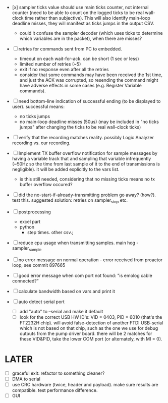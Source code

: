 

+ [x] sampler ticks value should use main ticks counter, not internal counter (need to be able to count on the logged ticks to be real wall-clock time rather than subjective). This will also identify main-loop deadline misses, they will manifest as ticks jumps in the output CSV. 
  + could it confuse the sampler decoder (which uses ticks to determine which variables are in the packet), when there are misses?

+ [ ] retries for commands sent from PC to embedded.
  + timeout on each wait-for-ack. can be short (1 sec or less)
  + limited number of retries (~5)
  + exit if no response even after all the retries
  + consider that some commands may have been received the 1st time, and just the ACK was corrupted, so resending the command might have adverse effects in some cases (e.g. Register Variable commands).

+ [ ] need bottom-line indication of successful ending (to be displayed to user). successful means:
  + no ticks jumps
  + no main-loop deadline misses (50us) (may be included in "no ticks jumps" after changing the ticks to be real wall-clock ticks)

+ [ ] verify that the recording matches reality. possibly Logic Analyzer recording vs. our recording.

+ [ ] Implement TX buffer overflow notification for sample messages by having a variable track that and sampling that variable infrequently (~50Hz so the time from last sample of it to the end of transmissions is negligible). it will be added explicitly to the vars list. 
  + is this still needed, considering that no missing ticks means no tx buffer overflow occured? 

+ [ ] did the no-start-if-already-transmitting problem go away? (how?). test this. suggested solution: retries on sampler_stop etc.

+ [ ] postprocessing
  + excel part
  + python
    + step times. other csv.; 

+ [ ] reduce cpu usage when transmitting samples. main hog - sampler_sample

+ [ ] no error message on normal operation - error received from proactor loop, see commit 897665

+ [ ] good error message when com port not found: "is emolog cable connected?"

+ [ ] calculate bandwidth based on vars and print it

+ [ ] auto detect serial port
  + [ ] add "auto" to --serial and make it default
  + [ ] look for the correct USB HW ID's: VID = 0403, PID = 6010 (that's the FT2232H chip). will avoid false-detection of another FTDI USB-serial which is not based on that chip, such as the one we use for debug outputs from the pump driver board. there will be 2 matches for these VID&PID, take the lower COM port (or alternately, with MI = 0).

* LATER
  + [ ] graceful exit: refactor to something cleaner?
  + [ ] DMA to serial
  + [ ] use CRC hardware (twice, header and payload). make sure results are compatible. test performance difference. 
  + [ ] GUI


